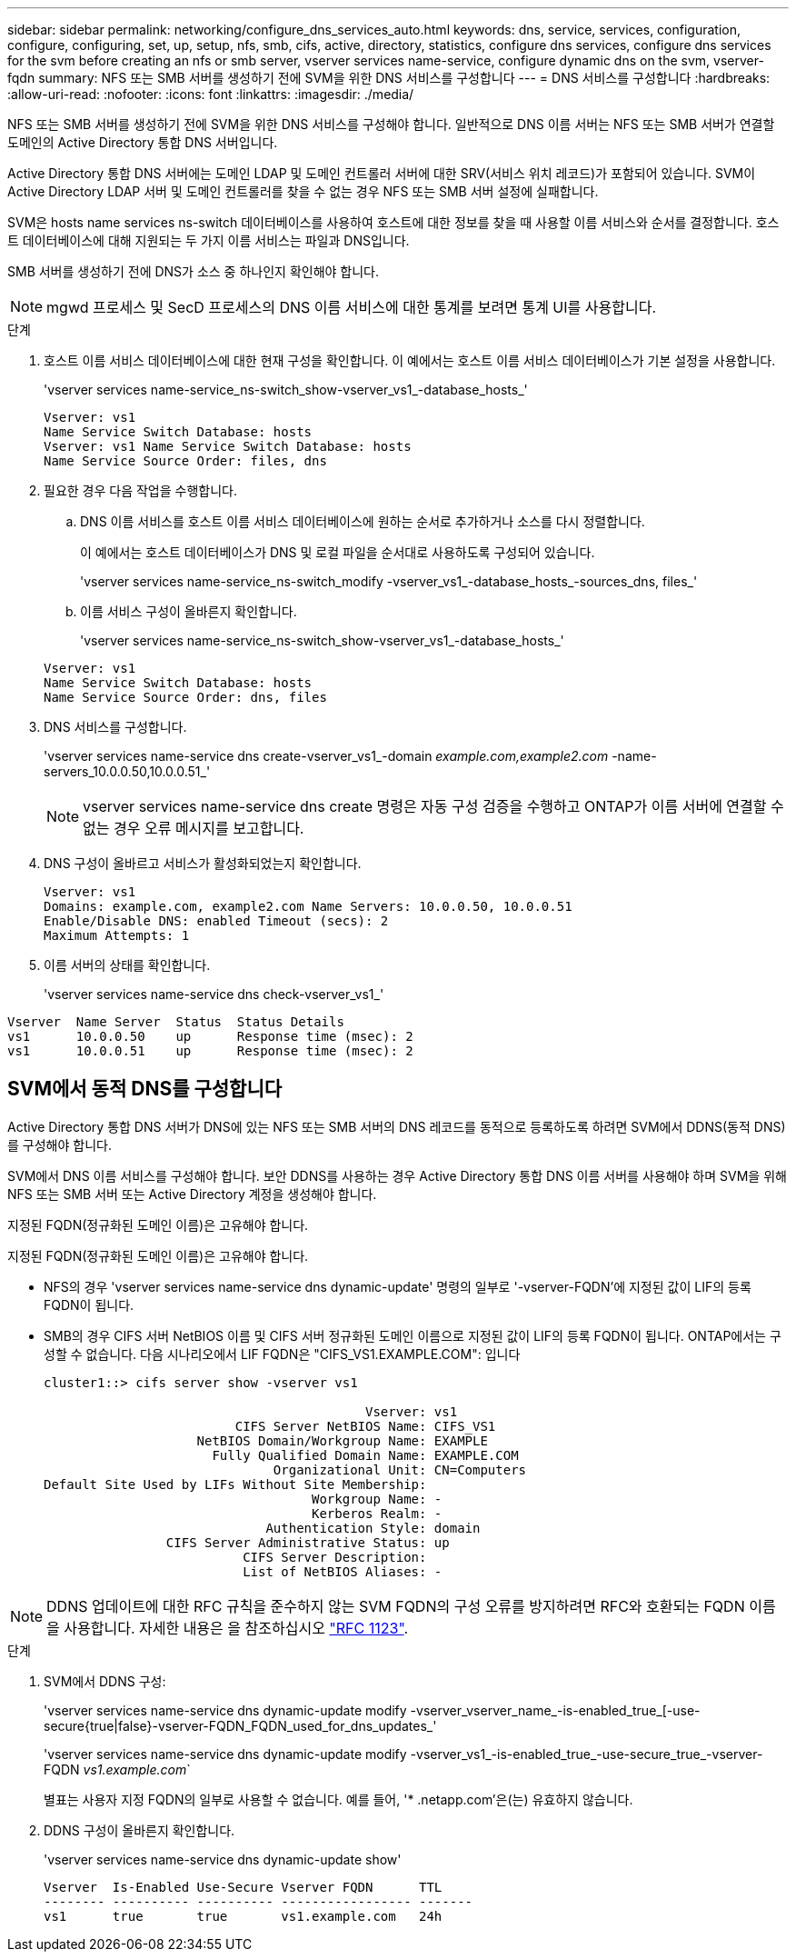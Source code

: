 ---
sidebar: sidebar 
permalink: networking/configure_dns_services_auto.html 
keywords: dns, service, services, configuration, configure, configuring, set, up, setup, nfs, smb, cifs, active, directory, statistics, configure dns services, configure dns services for the svm before creating an nfs or smb server, vserver services name-service, configure dynamic dns on the svm, vserver-fqdn 
summary: NFS 또는 SMB 서버를 생성하기 전에 SVM을 위한 DNS 서비스를 구성합니다 
---
= DNS 서비스를 구성합니다
:hardbreaks:
:allow-uri-read: 
:nofooter: 
:icons: font
:linkattrs: 
:imagesdir: ./media/


[role="lead"]
NFS 또는 SMB 서버를 생성하기 전에 SVM을 위한 DNS 서비스를 구성해야 합니다. 일반적으로 DNS 이름 서버는 NFS 또는 SMB 서버가 연결할 도메인의 Active Directory 통합 DNS 서버입니다.

Active Directory 통합 DNS 서버에는 도메인 LDAP 및 도메인 컨트롤러 서버에 대한 SRV(서비스 위치 레코드)가 포함되어 있습니다. SVM이 Active Directory LDAP 서버 및 도메인 컨트롤러를 찾을 수 없는 경우 NFS 또는 SMB 서버 설정에 실패합니다.

SVM은 hosts name services ns-switch 데이터베이스를 사용하여 호스트에 대한 정보를 찾을 때 사용할 이름 서비스와 순서를 결정합니다. 호스트 데이터베이스에 대해 지원되는 두 가지 이름 서비스는 파일과 DNS입니다.

SMB 서버를 생성하기 전에 DNS가 소스 중 하나인지 확인해야 합니다.


NOTE: mgwd 프로세스 및 SecD 프로세스의 DNS 이름 서비스에 대한 통계를 보려면 통계 UI를 사용합니다.

.단계
. 호스트 이름 서비스 데이터베이스에 대한 현재 구성을 확인합니다. 이 예에서는 호스트 이름 서비스 데이터베이스가 기본 설정을 사용합니다.
+
'vserver services name-service_ns-switch_show-vserver_vs1_-database_hosts_'

+
....
Vserver: vs1
Name Service Switch Database: hosts
Vserver: vs1 Name Service Switch Database: hosts
Name Service Source Order: files, dns
....
. 필요한 경우 다음 작업을 수행합니다.
+
.. DNS 이름 서비스를 호스트 이름 서비스 데이터베이스에 원하는 순서로 추가하거나 소스를 다시 정렬합니다.
+
이 예에서는 호스트 데이터베이스가 DNS 및 로컬 파일을 순서대로 사용하도록 구성되어 있습니다.

+
'vserver services name-service_ns-switch_modify -vserver_vs1_-database_hosts_-sources_dns, files_'

.. 이름 서비스 구성이 올바른지 확인합니다.
+
'vserver services name-service_ns-switch_show-vserver_vs1_-database_hosts_'

+
....
Vserver: vs1
Name Service Switch Database: hosts
Name Service Source Order: dns, files
....


. DNS 서비스를 구성합니다.
+
'vserver services name-service dns create-vserver_vs1_-domain _example.com,example2.com_ -name-servers_10.0.0.50,10.0.0.51_'

+

NOTE: vserver services name-service dns create 명령은 자동 구성 검증을 수행하고 ONTAP가 이름 서버에 연결할 수 없는 경우 오류 메시지를 보고합니다.

. DNS 구성이 올바르고 서비스가 활성화되었는지 확인합니다.
+
....
Vserver: vs1
Domains: example.com, example2.com Name Servers: 10.0.0.50, 10.0.0.51
Enable/Disable DNS: enabled Timeout (secs): 2
Maximum Attempts: 1
....
. 이름 서버의 상태를 확인합니다.
+
'vserver services name-service dns check-vserver_vs1_'



....
Vserver  Name Server  Status  Status Details
vs1      10.0.0.50    up      Response time (msec): 2
vs1      10.0.0.51    up      Response time (msec): 2
....


== SVM에서 동적 DNS를 구성합니다

Active Directory 통합 DNS 서버가 DNS에 있는 NFS 또는 SMB 서버의 DNS 레코드를 동적으로 등록하도록 하려면 SVM에서 DDNS(동적 DNS)를 구성해야 합니다.

SVM에서 DNS 이름 서비스를 구성해야 합니다. 보안 DDNS를 사용하는 경우 Active Directory 통합 DNS 이름 서버를 사용해야 하며 SVM을 위해 NFS 또는 SMB 서버 또는 Active Directory 계정을 생성해야 합니다.

지정된 FQDN(정규화된 도메인 이름)은 고유해야 합니다.

지정된 FQDN(정규화된 도메인 이름)은 고유해야 합니다.

* NFS의 경우 'vserver services name-service dns dynamic-update' 명령의 일부로 '-vserver-FQDN'에 지정된 값이 LIF의 등록 FQDN이 됩니다.
* SMB의 경우 CIFS 서버 NetBIOS 이름 및 CIFS 서버 정규화된 도메인 이름으로 지정된 값이 LIF의 등록 FQDN이 됩니다. ONTAP에서는 구성할 수 없습니다. 다음 시나리오에서 LIF FQDN은 "CIFS_VS1.EXAMPLE.COM": 입니다
+
....
cluster1::> cifs server show -vserver vs1

                                          Vserver: vs1
                         CIFS Server NetBIOS Name: CIFS_VS1
                    NetBIOS Domain/Workgroup Name: EXAMPLE
                      Fully Qualified Domain Name: EXAMPLE.COM
                              Organizational Unit: CN=Computers
Default Site Used by LIFs Without Site Membership:
                                   Workgroup Name: -
                                   Kerberos Realm: -
                             Authentication Style: domain
                CIFS Server Administrative Status: up
                          CIFS Server Description:
                          List of NetBIOS Aliases: -
....



NOTE: DDNS 업데이트에 대한 RFC 규칙을 준수하지 않는 SVM FQDN의 구성 오류를 방지하려면 RFC와 호환되는 FQDN 이름을 사용합니다. 자세한 내용은 을 참조하십시오 link:https://tools.ietf.org/html/rfc1123["RFC 1123"].

.단계
. SVM에서 DDNS 구성:
+
'vserver services name-service dns dynamic-update modify -vserver_vserver_name_-is-enabled_true_[-use-secure{true|false}-vserver-FQDN_FQDN_used_for_dns_updates_'

+
'vserver services name-service dns dynamic-update modify -vserver_vs1_-is-enabled_true_-use-secure_true_-vserver-FQDN _vs1.example.com_`

+
별표는 사용자 지정 FQDN의 일부로 사용할 수 없습니다. 예를 들어, '* .netapp.com'은(는) 유효하지 않습니다.

. DDNS 구성이 올바른지 확인합니다.
+
'vserver services name-service dns dynamic-update show'

+
....
Vserver  Is-Enabled Use-Secure Vserver FQDN      TTL
-------- ---------- ---------- ----------------- -------
vs1      true       true       vs1.example.com   24h
....

